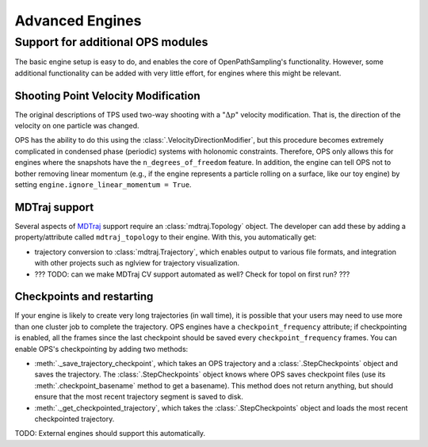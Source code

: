 .. _advanced_engines:

Advanced Engines
================

Support for additional OPS modules
----------------------------------

The basic engine setup is easy to do, and enables the core of
OpenPathSampling's functionality. However, some additional functionality can
be added with very little effort, for engines where this might be relevant. 

Shooting Point Velocity Modification
~~~~~~~~~~~~~~~~~~~~~~~~~~~~~~~~~~~~

The original descriptions of TPS used two-way shooting with a ":math:`\Delta
p`" velocity modification. That is, the direction of the velocity on one
particle was changed.

OPS has the ability to do this using the
:class:`.VelocityDirectionModifier`, but this procedure becomes extremely
complicated in condensed phase (periodic) systems with holonomic
constraints. Therefore, OPS only allows this for engines where the snapshots
have the ``n_degrees_of_freedom`` feature. In addition, the engine can tell
OPS not to bother removing linear momentum (e.g., if the engine represents a
particle rolling on a surface, like our toy engine) by setting
``engine.ignore_linear_momentum = True``.

MDTraj support
~~~~~~~~~~~~~~

Several aspects of `MDTraj <http://mdtraj.org>`_ support require an
:class:`mdtraj.Topology` object. The developer can add these by adding a
property/attribute called ``mdtraj_topology`` to their engine. With this,
you automatically get:

* trajectory conversion to :class:`mdtraj.Trajectory`, which enables output
  to various file formats, and integration with other projects such as
  nglview for trajectory visualization.
* ??? TODO: can we make MDTraj CV support automated as well? Check for topol
  on first run? ???

Checkpoints and restarting
~~~~~~~~~~~~~~~~~~~~~~~~~~

If your engine is likely to create very long trajectories (in wall time), it
is possible that your users may need to use more than one cluster job to
complete the trajectory. OPS engines have a ``checkpoint_frequency``
attribute; if checkpointing is enabled, all the frames since the last
checkpoint should be saved every ``checkpoint_frequency`` frames.  You can
enable OPS's checkpointing by adding two methods:

* :meth:`._save_trajectory_checkpoint`, which takes an OPS trajectory and a
  :class:`.StepCheckpoints` object and saves the trajectory. The
  :class:`.StepCheckpoints` object knows where OPS saves checkpoint files
  (use its :meth:`.checkpoint_basename` method to get a basename). This
  method does not return anything, but should ensure that the most recent
  trajectory segment is saved to disk.
* :meth:`._get_checkpointed_trajectory`, which takes the
  :class:`.StepCheckpoints` object and loads the most recent checkpointed
  trajectory.

TODO: External engines should support this automatically.
